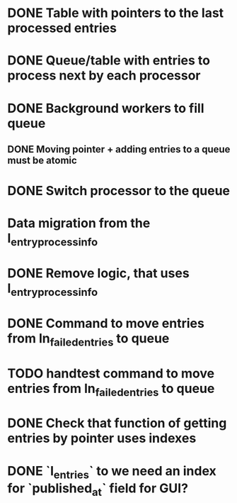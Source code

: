 
* DONE Table with pointers to the last processed entries

* DONE Queue/table with entries to process next by each processor

* DONE Background workers to fill queue

** DONE Moving pointer + adding entries to a queue must be atomic

* DONE Switch processor to the queue

* Data migration from the l_entry_process_info


* DONE Remove logic, that uses l_entry_process_info

* DONE Command to move entries from ln_failed_entries to queue

* TODO handtest command to move entries from ln_failed_entries to queue

* DONE Check that function of getting entries by pointer uses indexes

* DONE `l_entries` to we need an index for `published_at` field for GUI?
